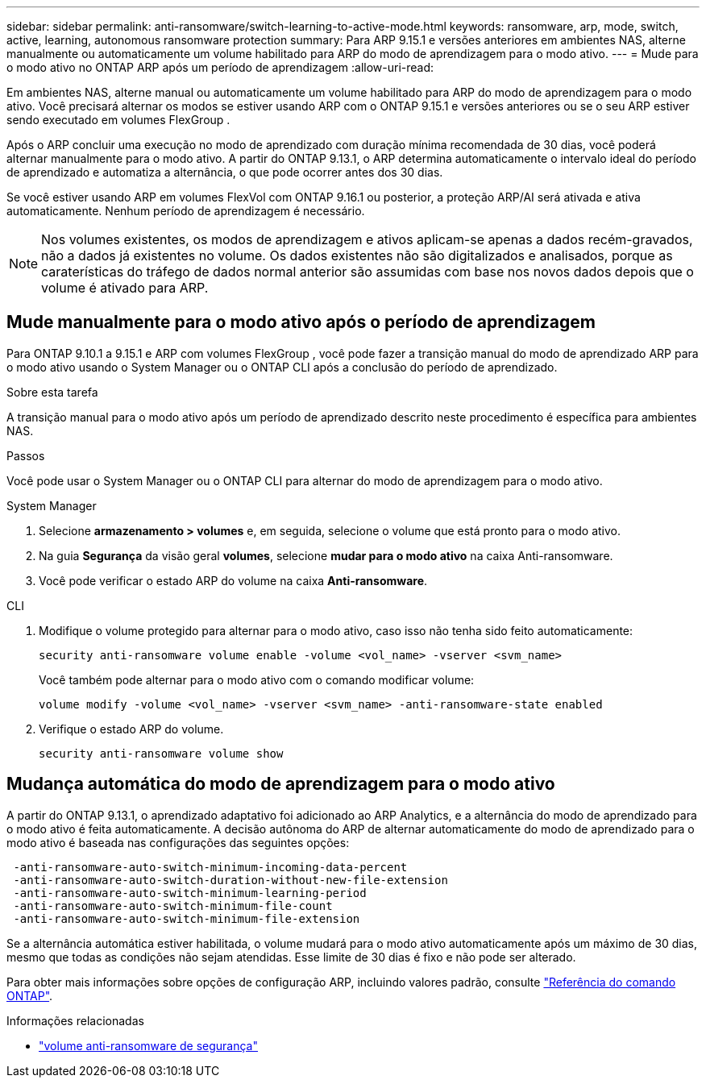---
sidebar: sidebar 
permalink: anti-ransomware/switch-learning-to-active-mode.html 
keywords: ransomware, arp, mode, switch, active, learning, autonomous ransomware protection 
summary: Para ARP 9.15.1 e versões anteriores em ambientes NAS, alterne manualmente ou automaticamente um volume habilitado para ARP do modo de aprendizagem para o modo ativo. 
---
= Mude para o modo ativo no ONTAP ARP após um período de aprendizagem
:allow-uri-read: 


[role="lead"]
Em ambientes NAS, alterne manual ou automaticamente um volume habilitado para ARP do modo de aprendizagem para o modo ativo. Você precisará alternar os modos se estiver usando ARP com o ONTAP 9.15.1 e versões anteriores ou se o seu ARP estiver sendo executado em volumes FlexGroup .

Após o ARP concluir uma execução no modo de aprendizado com duração mínima recomendada de 30 dias, você poderá alternar manualmente para o modo ativo. A partir do ONTAP 9.13.1, o ARP determina automaticamente o intervalo ideal do período de aprendizado e automatiza a alternância, o que pode ocorrer antes dos 30 dias.

Se você estiver usando ARP em volumes FlexVol com ONTAP 9.16.1 ou posterior, a proteção ARP/AI será ativada e ativa automaticamente. Nenhum período de aprendizagem é necessário.


NOTE: Nos volumes existentes, os modos de aprendizagem e ativos aplicam-se apenas a dados recém-gravados, não a dados já existentes no volume. Os dados existentes não são digitalizados e analisados, porque as caraterísticas do tráfego de dados normal anterior são assumidas com base nos novos dados depois que o volume é ativado para ARP.



== Mude manualmente para o modo ativo após o período de aprendizagem

Para ONTAP 9.10.1 a 9.15.1 e ARP com volumes FlexGroup , você pode fazer a transição manual do modo de aprendizado ARP para o modo ativo usando o System Manager ou o ONTAP CLI após a conclusão do período de aprendizado.

.Sobre esta tarefa
A transição manual para o modo ativo após um período de aprendizado descrito neste procedimento é específica para ambientes NAS.

.Passos
Você pode usar o System Manager ou o ONTAP CLI para alternar do modo de aprendizagem para o modo ativo.

[role="tabbed-block"]
====
.System Manager
--
. Selecione *armazenamento > volumes* e, em seguida, selecione o volume que está pronto para o modo ativo.
. Na guia *Segurança* da visão geral *volumes*, selecione *mudar para o modo ativo* na caixa Anti-ransomware.
. Você pode verificar o estado ARP do volume na caixa *Anti-ransomware*.


--
.CLI
--
. Modifique o volume protegido para alternar para o modo ativo, caso isso não tenha sido feito automaticamente:
+
[source, cli]
----
security anti-ransomware volume enable -volume <vol_name> -vserver <svm_name>
----
+
Você também pode alternar para o modo ativo com o comando modificar volume:

+
[source, cli]
----
volume modify -volume <vol_name> -vserver <svm_name> -anti-ransomware-state enabled
----
. Verifique o estado ARP do volume.
+
[source, cli]
----
security anti-ransomware volume show
----


--
====


== Mudança automática do modo de aprendizagem para o modo ativo

A partir do ONTAP 9.13.1, o aprendizado adaptativo foi adicionado ao ARP Analytics, e a alternância do modo de aprendizado para o modo ativo é feita automaticamente. A decisão autônoma do ARP de alternar automaticamente do modo de aprendizado para o modo ativo é baseada nas configurações das seguintes opções:

[listing]
----
 -anti-ransomware-auto-switch-minimum-incoming-data-percent
 -anti-ransomware-auto-switch-duration-without-new-file-extension
 -anti-ransomware-auto-switch-minimum-learning-period
 -anti-ransomware-auto-switch-minimum-file-count
 -anti-ransomware-auto-switch-minimum-file-extension
----
Se a alternância automática estiver habilitada, o volume mudará para o modo ativo automaticamente após um máximo de 30 dias, mesmo que todas as condições não sejam atendidas. Esse limite de 30 dias é fixo e não pode ser alterado.

Para obter mais informações sobre opções de configuração ARP, incluindo valores padrão, consulte link:https://docs.netapp.com/us-en/ontap-cli/security-anti-ransomware-volume-auto-switch-to-enable-mode-show.html["Referência do comando ONTAP"^].

.Informações relacionadas
* link:https://docs.netapp.com/us-en/ontap-cli/search.html?q=security+anti-ransomware+volume["volume anti-ransomware de segurança"^]

